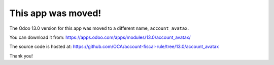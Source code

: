This app was moved!
===================

The Odoo 13.0 version for this app was moved to a different name, ``account_avatax``.

You can download it from:
https://apps.odoo.com/apps/modules/13.0/account_avatax/

The source code is hosted at:
https://github.com/OCA/account-fiscal-rule/tree/13.0/account_avatax

Thank you!
